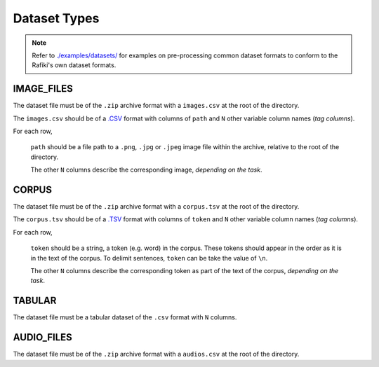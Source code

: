 Dataset Types
====================================================================

.. note::

    Refer to `./examples/datasets/ <https://github.com/nginyc/rafiki/tree/master/examples/datasets/>`_ for examples on pre-processing 
    common dataset formats to conform to the Rafiki's own dataset formats.

.. _`dataset-type:IMAGE_FILES`:

IMAGE_FILES
--------------------------------------------------------------------

The dataset file must be of the ``.zip`` archive format with a ``images.csv`` at the root of the directory.

The ``images.csv`` should be of a `.CSV <https://en.wikipedia.org/wiki/Comma-separated_values>`_
format with columns of ``path`` and ``N`` other variable column names (*tag columns*).

For each row,

    ``path`` should be a file path to a ``.png``, ``.jpg`` or ``.jpeg`` image file within the archive, 
    relative to the root of the directory.

    The other ``N`` columns describe the corresponding image, *depending on the task*.


.. _`dataset-type:CORPUS`:

CORPUS
--------------------------------------------------------------------

The dataset file must be of the ``.zip`` archive format with a ``corpus.tsv`` at the root of the directory.

The ``corpus.tsv`` should be of a `.TSV <https://en.wikipedia.org/wiki/Tab-separated_values>`_ 
format with columns of ``token`` and ``N`` other variable column names (*tag columns*).

For each row,

    ``token`` should be a string, a token (e.g. word) in the corpus. 
    These tokens should appear in the order as it is in the text of the corpus.
    To delimit sentences, ``token`` can be take the value of ``\n``.

    The other ``N`` columns describe the corresponding token as part of the text of the corpus, *depending on the task*.

.. _`dataset-type:TABULAR`:

TABULAR
--------------------------------------------------------------------

The dataset file must be a tabular dataset of the ``.csv`` format with ``N`` columns.

.. _`dataset-type:AUDIO_FILES`:

AUDIO_FILES
--------------------------------------------------------------------

The dataset file must be of the ``.zip`` archive format with a ``audios.csv`` at the root of the directory.
